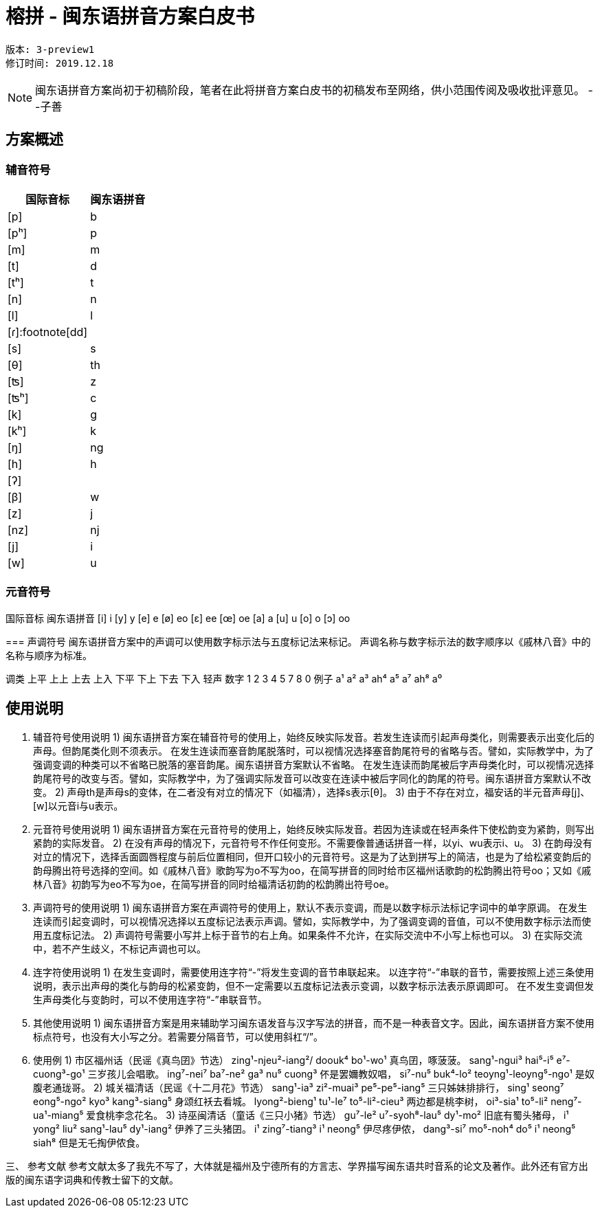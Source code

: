 = 榕拼 - 闽东语拼音方案白皮书

```
版本: 3-preview1
修订时间: 2019.12.18
```

NOTE: 闽东语拼音方案尚初于初稿阶段，笔者在此将拼音方案白皮书的初稿发布至网络，供小范围传阅及吸收批评意见。  --子善

:toc: macro


== 方案概述

=== 辅音符号
[options="header,footer,autowidth"]
|===
| 国际音标 | 闽东语拼音
| [p]     | b
| [pʰ]    | p
| [m]     | m
| [t]     | d
| [tʰ]    | t
| [n]     | n
| [l]     | l
| [ɾ]:footnote[dd]     | 
| [s] | s
| [θ] | th
| [ʦ] | z
| [ʦʰ] | c
| [k] | g
| [kʰ] | k
| [ŋ] | ng
| [h] | h
| [ʔ]  | 
| [β] | w
| [z] | j
| [nz] | nj
| [j] | i
| [w] | u
|===


=== 元音符号
国际音标	闽东语拼音
[i]	i
[y]	y
[e]	e
[ø]	eo
[ɛ]	ee
[œ]	oe
[a]	a
[u]	u
[o]	o
[ɔ]	oo

=== 
声调符号
闽东语拼音方案中的声调可以使用数字标示法与五度标记法来标记。
声调名称与数字标示法的数字顺序以《戚林八音》中的名称与顺序为标准。

调类	上平	上上	上去	上入	下平	下上 	下去	下入	轻声
数字	1	2	3	4	5		7	8	0
例子	a¹	a²	a³	ah⁴	a⁵		a⁷	ah⁸	a⁰

== 使用说明
1.	辅音符号使用说明
1)	闽东语拼音方案在辅音符号的使用上，始终反映实际发音。若发生连读而引起声母类化，则需要表示出变化后的声母。但韵尾类化则不须表示。
在发生连读而塞音韵尾脱落时，可以视情况选择塞音韵尾符号的省略与否。譬如，实际教学中，为了强调变调的种类可以不省略已脱落的塞音韵尾。闽东语拼音方案默认不省略。
在发生连读而韵尾被后字声母类化时，可以视情况选择韵尾符号的改变与否。譬如，实际教学中，为了强调实际发音可以改变在连读中被后字同化的韵尾的符号。闽东语拼音方案默认不改变。
2)	声母th是声母s的变体，在二者没有对立的情况下（如福清），选择s表示[θ]。
3)	由于不存在对立，福安话的半元音声母[j]、[w]以元音i与u表示。

2.	元音符号使用说明
1)	闽东语拼音方案在元音符号的使用上，始终反映实际发音。若因为连读或在轻声条件下使松韵变为紧韵，则写出紧韵的实际发音。
2)	在没有声母的情况下，元音符号不作任何变形。不需要像普通话拼音一样，以yi、wu表示i、u。
3)	在韵母没有对立的情况下，选择舌面圆唇程度与前后位置相同，但开口较小的元音符号。这是为了达到拼写上的简洁，也是为了给松紧变韵后的韵母腾出符号选择的空间。如《戚林八音》歌韵写为o不写为oo，在简写拼音的同时给市区福州话歌韵的松韵腾出符号oo；又如《戚林八音》初韵写为eo不写为oe，在简写拼音的同时给福清话初韵的松韵腾出符号oe。

3.	声调符号的使用说明
1)	闽东语拼音方案在声调符号的使用上，默认不表示变调，而是以数字标示法标记字词中的单字原调。
在发生连读而引起变调时，可以视情况选择以五度标记法表示声调。譬如，实际教学中，为了强调变调的音值，可以不使用数字标示法而使用五度标记法。
2)	声调符号需要小写并上标于音节的右上角。如果条件不允许，在实际交流中不小写上标也可以。
3)	在实际交流中，若不产生歧义，不标记声调也可以。

4.	连字符使用说明
1)	在发生变调时，需要使用连字符“-”将发生变调的音节串联起来。
以连字符“-”串联的音节，需要按照上述三条使用说明，表示出声母的类化与韵母的松紧变韵，但不一定需要以五度标记法表示变调，以数字标示法表示原调即可。
在不发生变调但发生声母类化与变韵时，可以不使用连字符“-”串联音节。

5.	其他使用说明
1)	闽东语拼音方案是用来辅助学习闽东语发音与汉字写法的拼音，而不是一种表音文字。因此，闽东语拼音方案不使用标点符号，也没有大小写之分。若需要分隔音节，可以使用斜杠“/”。

6.	使用例
1)	市区福州话（民谣《真鸟囝》节选）
zing¹-njeu²-iang²/ doouk⁴ bo¹-wo¹
真鸟囝，啄菠菠。
sang¹-ngui³ hai⁵-i⁵ e⁷-cuong³-go¹
三岁孩儿会唱歌。
ing⁷-nei⁷ ba⁷-ne² ga³ nu⁵ cuong³
伓是罢嬭教奴唱，
si⁷-nu⁵ buk⁴-lo² teoyng¹-leoyng⁵-ngo¹
是奴腹老通珑哥。
2)	城关福清话（民谣《十二月花》节选）
sang¹-ia³ zi²-muai³ pe⁵-pe⁵-iang⁵
三只姊妹排排行，	
sing¹ seong⁷ eong⁵-ngo² kyo³ kang³-siang⁵
身颂红袄去看城。
lyong²-bieng¹ tu¹-le⁷ to⁵-li²-cieu³
两边都是桃李树，
oi³-sia¹ to⁵-li² neng⁷-ua¹-miang⁵
爱食桃李念花名。
3)	诗巫闽清话（童话《三只小猪》节选）
gu⁷-le² u⁷-syoh⁸-lau⁵ dy¹-mo²
旧底有蜀头猪母，
i¹ yong² liu² sang¹-lau⁵ dy¹-iang²
伊养了三头猪囝。
i¹ zing⁷-tiang³ i¹ neong⁵
伊尽疼伊侬，
dang³-si⁷ mo⁵-noh⁴ do⁵ i¹ neong⁵ siah⁸
但是无乇掏伊侬食。

三、	参考文献
参考文献太多了我先不写了，大体就是福州及宁德所有的方言志、学界描写闽东语共时音系的论文及著作。此外还有官方出版的闽东语字词典和传教士留下的文献。
